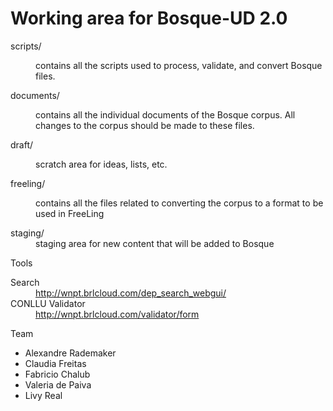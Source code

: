 * Working area for Bosque-UD 2.0

- scripts/ :: contains all the scripts used to process, validate, and
     convert Bosque files.

- documents/ :: contains all the individual documents of the Bosque
     corpus.  All changes to the corpus should be made to these files.

- draft/ :: scratch area for ideas, lists, etc.

- freeling/ :: contains all the files related to converting the corpus
     to a format to be used in FreeLing

- staging/ :: staging area for new content that will be added to
     Bosque

Tools

- Search :: http://wnpt.brlcloud.com/dep_search_webgui/
- CONLLU Validator :: http://wnpt.brlcloud.com/validator/form

Team

- Alexandre Rademaker
- Claudia Freitas
- Fabricio Chalub
- Valeria de Paiva
- Livy Real
